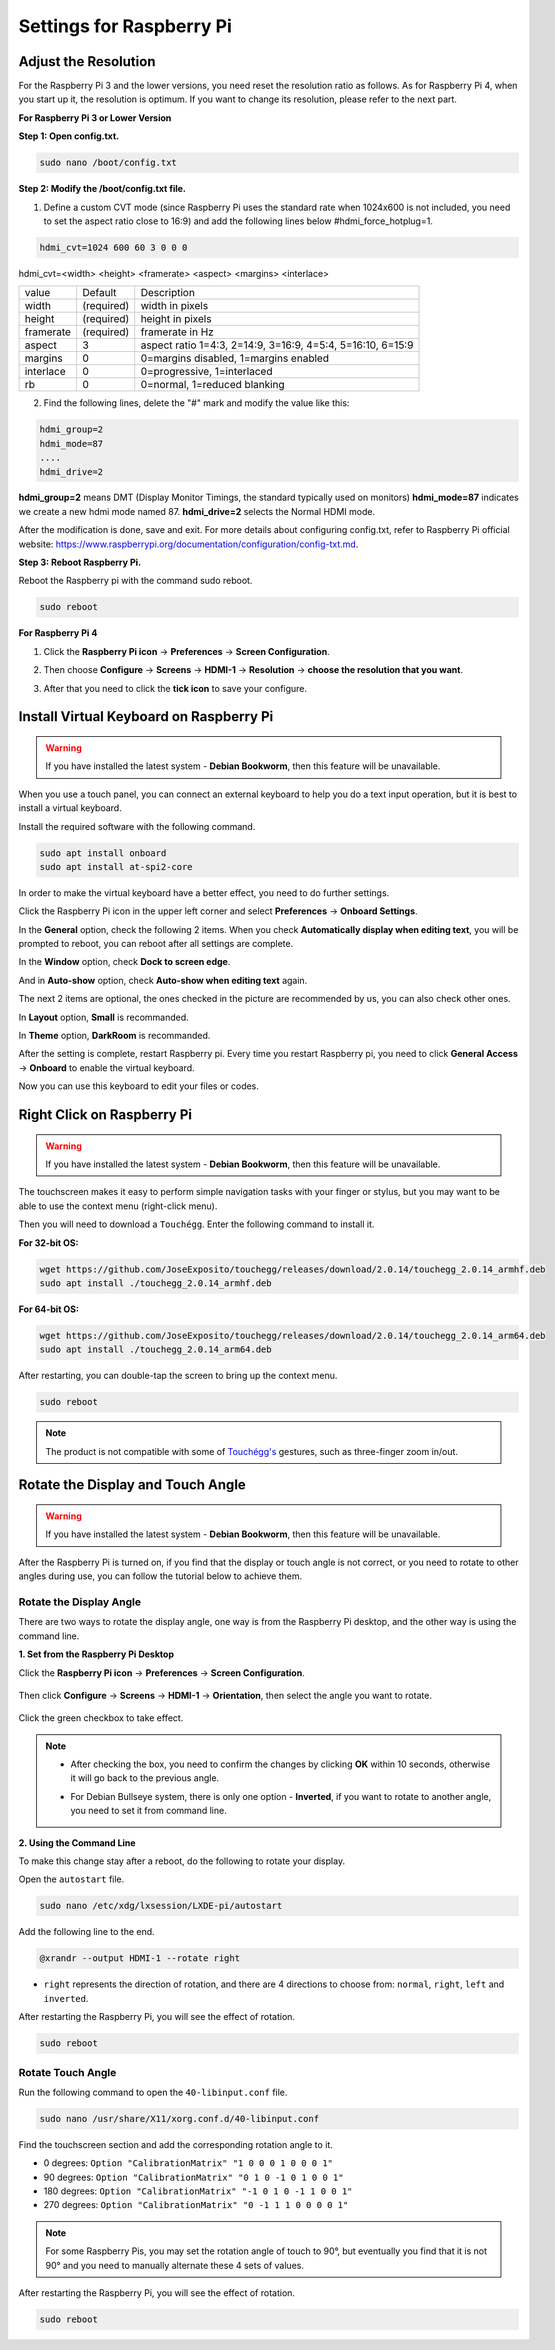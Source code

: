 Settings for Raspberry Pi
===========================

Adjust the Resolution
-----------------------

For the Raspberry Pi 3 and the lower versions, you need reset the resolution ratio as  follows. As for Raspberry Pi 4, when you start up it, the resolution is optimum. If you want to change its resolution, please refer to the next part.  


**For Raspberry Pi 3 or Lower Version**

**Step 1: Open config.txt.**

.. code::

	sudo nano /boot/config.txt
	
**Step 2: Modify the /boot/config.txt file.**

1) Define a custom CVT mode (since Raspberry Pi uses the standard rate when 1024x600 is not included, you need to set the aspect ratio close to 16:9) and add the following lines below #hdmi_force_hotplug=1.

.. code::

	hdmi_cvt=1024 600 60 3 0 0 0

hdmi_cvt=<width> <height> <framerate> <aspect> <margins> <interlace>

+-----------+------------+------------------------------------------------------------+
| value     | Default    | Description                                                |
+-----------+------------+------------------------------------------------------------+
| width     | (required) | width in pixels                                            |
+-----------+------------+------------------------------------------------------------+
| height    | (required) | height in pixels                                           |
+-----------+------------+------------------------------------------------------------+
| framerate | (required) | framerate in Hz                                            |
+-----------+------------+------------------------------------------------------------+
| aspect    | 3          | aspect ratio 1=4:3, 2=14:9, 3=16:9, 4=5:4, 5=16:10, 6=15:9 |
+-----------+------------+------------------------------------------------------------+
| margins   | 0          | 0=margins disabled, 1=margins enabled                      |
+-----------+------------+------------------------------------------------------------+
| interlace | 0          | 0=progressive, 1=interlaced                                |
+-----------+------------+------------------------------------------------------------+
| rb        | 0          | 0=normal, 1=reduced blanking                               |
+-----------+------------+------------------------------------------------------------+

	
2) Find the following lines, delete the "#" mark and modify the value like this:

.. code::

	hdmi_group=2
	hdmi_mode=87
	....
	hdmi_drive=2
	
**hdmi_group=2** means DMT (Display Monitor Timings, the standard typically used on monitors)
**hdmi_mode=87** indicates we create a new hdmi mode named 87. 
**hdmi_drive=2** selects the Normal HDMI mode. 

After the modification is done, save and exit. For more details about configuring config.txt, refer to Raspberry Pi official website: 
https://www.raspberrypi.org/documentation/configuration/config-txt.md. 

**Step 3: Reboot Raspberry Pi.**

Reboot the Raspberry pi with the command sudo reboot. 

.. code::

	sudo reboot
	
**For Raspberry Pi 4**

1) Click the **Raspberry Pi icon** -> **Preferences** -> **Screen Configuration**.

.. image:: img/image11.png

2) Then choose **Configure** -> **Screens** -> **HDMI-1** -> **Resolution** -> **choose the resolution that you want**.

.. image:: img/image12.png

3) After that you need to click the **tick icon** to save your configure.

.. image:: img/image13.png

Install Virtual Keyboard on Raspberry Pi
-------------------------------------------

.. warning::

    If you have installed the latest system - **Debian Bookworm**, then this feature will be unavailable.


When you use a touch panel, you can connect an external keyboard to help you do a text input operation, but it is best to install a virtual keyboard.

Install the required software with the following command.

.. code-block:: shell

  sudo apt install onboard
  sudo apt install at-spi2-core

In order to make the virtual keyboard have a better effect, you need to do further settings.

Click the Raspberry Pi icon in the upper left corner and select **Preferences** -> **Onboard Settings**.

.. image:: img/onboard.png

In the **General** option, check the following 2 items. When you check **Automatically display when editing text**, you will be prompted to reboot, you can reboot after all settings are complete.

.. image:: img/keyboard1.png

In the **Window** option, check **Dock to screen edge**.

.. image:: img/keyboard2.png

And in **Auto-show** option, check **Auto-show when editing text** again.

.. image:: img/keyboard3.png


The next 2 items are optional, the ones checked in the picture are recommended by us, you can also check other ones.

In **Layout** option, **Small** is recommanded.

.. image:: img/keyboard4.png

In **Theme** option, **DarkRoom** is recommanded.

.. image:: img/keyboard5.png

After the setting is complete, restart Raspberry pi. Every time you restart Raspberry pi, you need to click **General Access** -> **Onboard** to enable the virtual keyboard.

.. image:: img/enable_onboard.png

Now you can use this keyboard to edit your files or codes.

.. image:: img/keyboard6.png


Right Click on Raspberry Pi
---------------------------
.. warning::

    If you have installed the latest system - **Debian Bookworm**, then this feature will be unavailable.


The touchscreen makes it easy to perform simple navigation tasks with your finger or stylus, but you may want to be able to use the context menu (right-click menu).

Then you will need to download a ``Touchégg``. Enter the following command to install it.


**For 32-bit OS:**

.. raw:: html

    <run></run>

.. code-block:: shell

    wget https://github.com/JoseExposito/touchegg/releases/download/2.0.14/touchegg_2.0.14_armhf.deb
    sudo apt install ./touchegg_2.0.14_armhf.deb


**For 64-bit OS:**

.. raw:: html 

    <run></run>

.. code-block:: shell

    wget https://github.com/JoseExposito/touchegg/releases/download/2.0.14/touchegg_2.0.14_arm64.deb
    sudo apt install ./touchegg_2.0.14_arm64.deb



After restarting, you can double-tap the screen to bring up the context menu.

.. raw:: html

    <run></run>

.. code-block:: shell

    sudo reboot

.. image:: img/right_click.png
  :align: center


.. note::
    The product is not compatible with some of `Touchégg's <https://github.com/JoseExposito/touchegg>`_ gestures, such as three-finger zoom in/out.


Rotate the Display and Touch Angle
----------------------------------
.. warning::

    If you have installed the latest system - **Debian Bookworm**, then this feature will be unavailable.


After the Raspberry Pi is turned on, if you find that the display or touch angle is not correct, or you need to rotate to other angles during use, you can follow the tutorial below to achieve them.

Rotate the Display Angle
^^^^^^^^^^^^^^^^^^^^^^^^


There are two ways to rotate the display angle, one way is from the Raspberry Pi desktop, and the other way is using the command line.


**1. Set from the Raspberry Pi Desktop**


Click the **Raspberry Pi icon** -> **Preferences** -> **Screen Configuration**.

    .. image:: img/TSimage11.png

Then click **Configure** -> **Screens** -> **HDMI-1** -> **Orientation**, then select the angle you want to rotate.

    .. image:: img/orientation.png

Click the green checkbox to take effect.

    .. image:: img/check.png

.. note::

    * After checking the box, you need to confirm the changes by clicking **OK** within 10 seconds, otherwise it will go back to the previous angle.

    .. image:: img/invert_ok.png

    * For Debian Bullseye system, there is only one option - **Inverted**, if you want to rotate to another angle, you need to set it from command line.

**2. Using the Command Line**

To make this change stay after a reboot, do the following to rotate your display.

Open the ``autostart`` file.

.. raw:: html

    <run></run>

.. code-block:: shell

    sudo nano /etc/xdg/lxsession/LXDE-pi/autostart

Add the following line to the end.

.. code-block::
    
    @xrandr --output HDMI-1 --rotate right

* ``right`` represents the direction of rotation, and there are 4 directions to choose from: ``normal``, ``right``, ``left`` and ``inverted``.

After restarting the Raspberry Pi, you will see the effect of rotation.

.. raw:: html

    <run></run>

.. code-block:: shell
    
    sudo reboot

Rotate Touch Angle 
^^^^^^^^^^^^^^^^^^^


Run the following command to open the ``40-libinput.conf`` file.

.. raw:: html

    <run></run>

.. code-block:: shell

    sudo nano /usr/share/X11/xorg.conf.d/40-libinput.conf

Find the touchscreen section and add the corresponding rotation angle to it.

.. image:: img/touch_rotate.png


* 0 degrees: ``Option "CalibrationMatrix" "1 0 0 0 1 0 0 0 1"``
* 90 degrees: ``Option "CalibrationMatrix" "0 1 0 -1 0 1 0 0 1"``
* 180 degrees: ``Option "CalibrationMatrix" "-1 0 1 0 -1 1 0 0 1"``
* 270 degrees: ``Option "CalibrationMatrix" "0 -1 1 1 0 0 0 0 1"``

.. note::
    For some Raspberry Pis, you may set the rotation angle of touch to 90°, but eventually you find that it is not 90° and you need to manually alternate these 4 sets of values.

After restarting the Raspberry Pi, you will see the effect of rotation.

.. raw:: html

    <run></run>

.. code-block:: shell
    
    sudo reboot